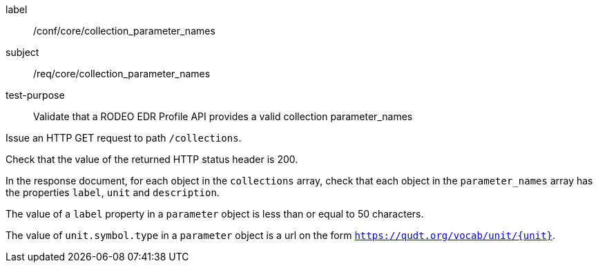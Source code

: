 [[ats_core_collection_parameter_names]]
====
[%metadata]
label:: /conf/core/collection_parameter_names
subject:: /req/core/collection_parameter_names
test-purpose:: Validate that a RODEO EDR Profile API provides a valid collection parameter_names

[.component,class=test method]
=====

[.component,class=step]
--
Issue an HTTP GET request to path `/collections`.
--

[.component,class=step]
--
Check that the value of the returned HTTP status header is 200.
--

[.component,class=step]
--
In the response document, for each object in the `collections` array, check that each object in the `parameter_names` array has the properties `label`, `unit` and `description`.
--

[.component,class=step]
--
The value of a `label` property in a `parameter` object is less than or equal to 50 characters.
--

[.component,class=step]
--
The value of `unit.symbol.type` in a `parameter` object is a url on the form `https://qudt.org/vocab/unit/{unit}`.
--

=====

====